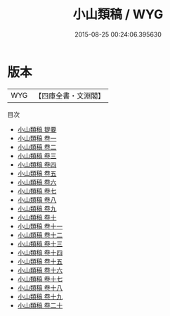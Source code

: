 #+TITLE: 小山類稿 / WYG
#+DATE: 2015-08-25 00:24:06.395630
* 版本
 |       WYG|【四庫全書・文淵閣】|
目次
 - [[file:KR4e0177_000.txt::000-1a][小山類稿 提要]]
 - [[file:KR4e0177_001.txt::001-1a][小山類稿 卷一]]
 - [[file:KR4e0177_002.txt::002-1a][小山類稿 卷二]]
 - [[file:KR4e0177_003.txt::003-1a][小山類稿 卷三]]
 - [[file:KR4e0177_004.txt::004-1a][小山類稿 卷四]]
 - [[file:KR4e0177_005.txt::005-1a][小山類稿 卷五]]
 - [[file:KR4e0177_006.txt::006-1a][小山類稿 卷六]]
 - [[file:KR4e0177_007.txt::007-1a][小山類稿 卷七]]
 - [[file:KR4e0177_008.txt::008-1a][小山類稿 卷八]]
 - [[file:KR4e0177_009.txt::009-1a][小山類稿 卷九]]
 - [[file:KR4e0177_010.txt::010-1a][小山類稿 卷十]]
 - [[file:KR4e0177_011.txt::011-1a][小山類稿 卷十一]]
 - [[file:KR4e0177_012.txt::012-1a][小山類稿 卷十二]]
 - [[file:KR4e0177_013.txt::013-1a][小山類稿 卷十三]]
 - [[file:KR4e0177_014.txt::014-1a][小山類稿 卷十四]]
 - [[file:KR4e0177_015.txt::015-1a][小山類稿 卷十五]]
 - [[file:KR4e0177_016.txt::016-1a][小山類稿 卷十六]]
 - [[file:KR4e0177_017.txt::017-1a][小山類稿 卷十七]]
 - [[file:KR4e0177_018.txt::018-1a][小山類稿 卷十八]]
 - [[file:KR4e0177_019.txt::019-1a][小山類稿 卷十九]]
 - [[file:KR4e0177_020.txt::020-1a][小山類稿 卷二十]]
